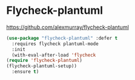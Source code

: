 * Flycheck-plantuml
https://github.com/alexmurray/flycheck-plantuml

  #+begin_src emacs-lisp
    (use-package "flycheck-plantuml" :defer t
      :requires flycheck plantuml-mode
      :init
      (with-eval-after-load 'flycheck
	(require 'flycheck-plantuml)
	(flycheck-plantuml-setup))
      :ensure t)
  #+end_src
